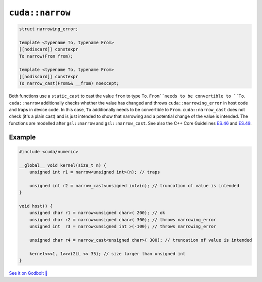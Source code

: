.. _libcudacxx-extended-api-numeric-narrow:

``cuda::narrow``
=====================

.. code:: cpp

   struct narrowing_error;

   template <typename To, typename From>
   [[nodiscard]] constexpr
   To narrow(From from);

   template <typename To, typename From>
   [[nodiscard]] constexpr
   To narrow_cast(From&& __from) noexcept;


Both functions use a ``static_cast`` to cast the value ``from`` to type ``To``.
``From``needs to be convertible to ``To``.
``cuda::narrow`` additionally checks whether the value has changed and
throws ``cuda::narrowing_error`` in host code and traps in device code.
In this case, ``To`` additionally needs to be convertible to ``From``.
``cuda::narrow_cast`` does not check (it's a plain cast) and is just intended to show
that narrowing and a potential change of the value is intended.
The functions are modelled after ``gsl::narrow`` and  ``gsl::narrow_cast``.
See also the C++ Core Guidelines
`ES.46 <https://isocpp.github.io/CppCoreGuidelines/CppCoreGuidelines#Res-narrowing>`_ and
`ES.49 <https://isocpp.github.io/CppCoreGuidelines/CppCoreGuidelines#Res-casts-named>`_.


Example
-------

.. code:: cpp

    #include <cuda/numeric>

    __global__ void kernel(size_t n) {
        unsigned int r1 = narrow<unsigned int>(n); // traps

        unsigned int r2 = narrow_cast<unsigned int>(n); // truncation of value is intended
    }

    void host() {
        unsigned char r1 = narrow<unsigned char>( 200); // ok
        unsigned char r2 = narrow<unsigned char>( 300); // throws narrowing_error
        unsigned int  r3 = narrow<unsigned int >(-100); // throws narrowing_error

        unsigned char r4 = narrow_cast<unsigned char>( 300); // truncation of value is intended

        kernel<<<1, 1>>>(2LL << 35); // size larger than unsigned int
    }

`See it on Godbolt 🔗 <https://godbolt.org/z/qb33xKv8E>`_

